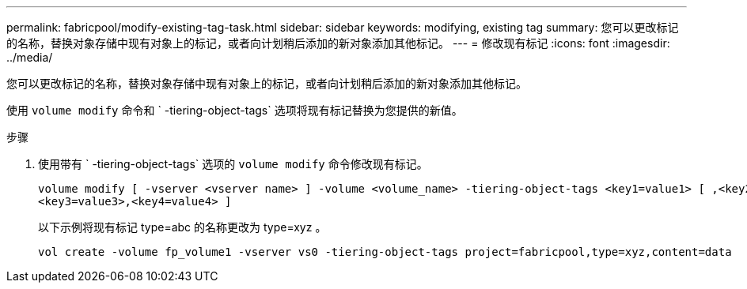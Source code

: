 ---
permalink: fabricpool/modify-existing-tag-task.html 
sidebar: sidebar 
keywords: modifying, existing tag 
summary: 您可以更改标记的名称，替换对象存储中现有对象上的标记，或者向计划稍后添加的新对象添加其他标记。 
---
= 修改现有标记
:icons: font
:imagesdir: ../media/


[role="lead"]
您可以更改标记的名称，替换对象存储中现有对象上的标记，或者向计划稍后添加的新对象添加其他标记。

使用 `volume modify` 命令和 ` -tiering-object-tags` 选项将现有标记替换为您提供的新值。

.步骤
. 使用带有 ` -tiering-object-tags` 选项的 `volume modify` 命令修改现有标记。
+
[listing]
----
volume modify [ -vserver <vserver name> ] -volume <volume_name> -tiering-object-tags <key1=value1> [ ,<key2=value2>,
<key3=value3>,<key4=value4> ]
----
+
以下示例将现有标记 type=abc 的名称更改为 type=xyz 。

+
[listing]
----
vol create -volume fp_volume1 -vserver vs0 -tiering-object-tags project=fabricpool,type=xyz,content=data
----

